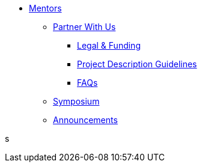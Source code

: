 * xref:introduction.adoc[Mentors]
** xref:partner.adoc[Partner With Us]
*** xref:legal.adoc[Legal & Funding]
*** xref:project_descriptions.adoc[Project Description Guidelines]
*** xref:faq.adoc[FAQs]
** xref:symposium.adoc[Symposium]
** xref:announcements.adoc[Announcements]

s